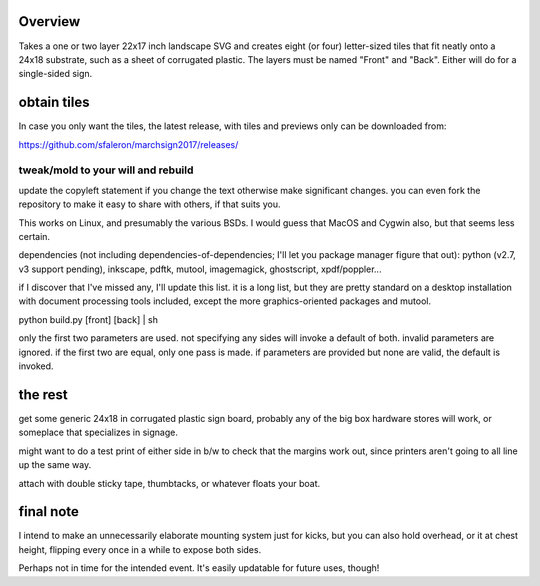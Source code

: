 
Overview
========

Takes a one or two layer 22x17 inch landscape SVG and creates eight (or four) letter-sized tiles that fit neatly onto a 24x18 substrate, such as a sheet of corrugated plastic. The layers must be named "Front" and "Back". Either will do for a single-sided sign.

obtain tiles
============

In case you only want the tiles, the latest release, with tiles and previews only can be downloaded from:

https://github.com/sfaleron/marchsign2017/releases/


tweak/mold to your will and rebuild
-----------------------------------

update the copyleft statement if you change the text otherwise make significant changes. you can even fork the repository to make it easy to share with others, if that suits you.

This works on Linux, and presumably the various BSDs. I would guess that MacOS and Cygwin also, but that seems less certain.

dependencies (not including dependencies-of-dependencies; I'll let you package manager figure that out): python (v2.7, v3 support pending), inkscape, pdftk, mutool, imagemagick, ghostscript, xpdf/poppler...

if I discover that I've missed any, I'll update this list. it is a long list, but they are pretty standard on a desktop installation with document processing tools included, except the more graphics-oriented packages and mutool.

python build.py [front] [back] | sh

only the first two parameters are used. not specifying any sides will invoke a default of both. invalid parameters are ignored. if the first two are equal, only one pass is made. if parameters are provided but none are valid, the default is invoked.

the rest
========

get some generic 24x18 in corrugated plastic sign board, probably any of the big box hardware stores will work, or someplace that specializes in signage.

might want to do a test print of either side in b/w to check that the margins work out, since printers aren't going to all line up the same way.

attach with double sticky tape, thumbtacks, or whatever floats your boat.

final note
==========

I intend to make an unnecessarily elaborate mounting system just for kicks, but you can also hold overhead, or it at chest height, flipping every once in a while to expose both sides.

Perhaps not in time for the intended event. It's easily updatable for future uses, though!
